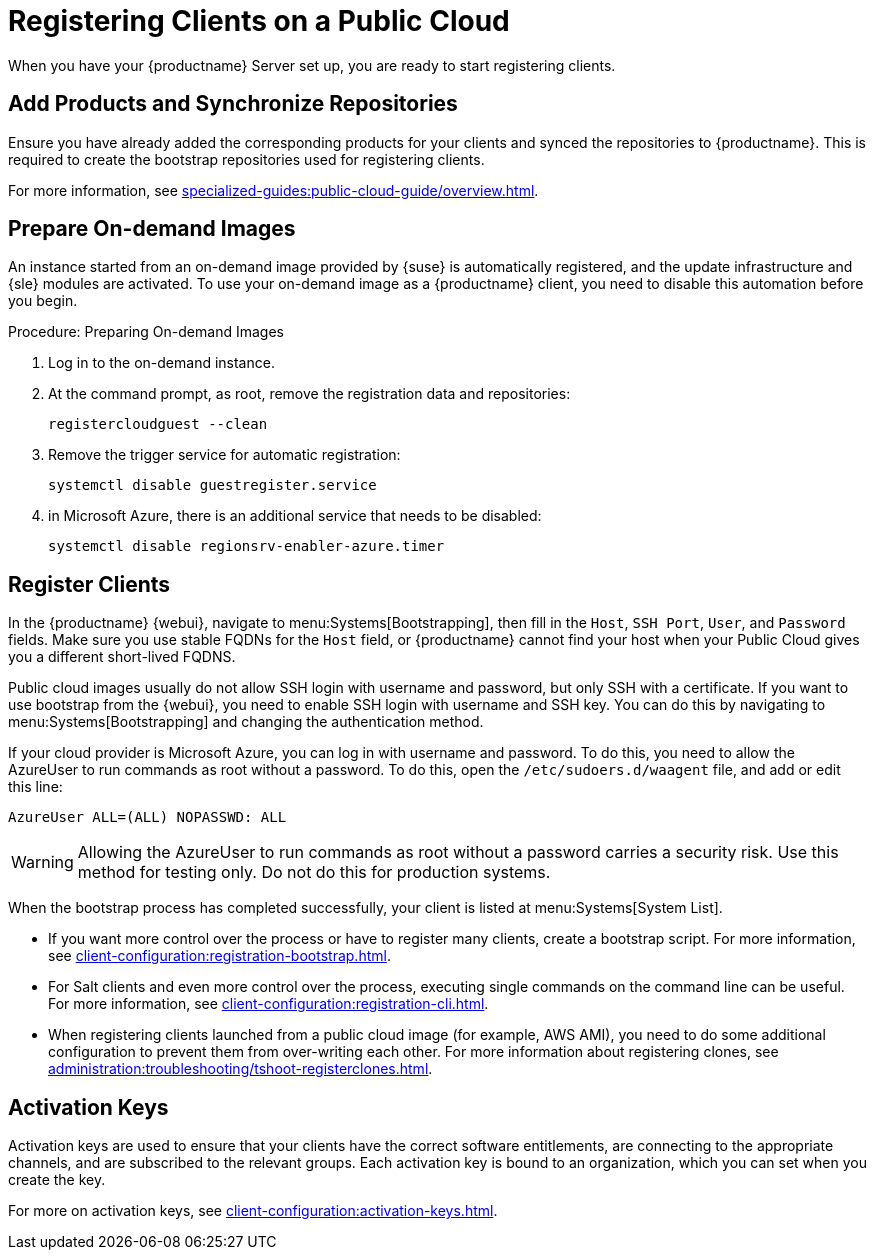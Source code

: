 [[clients-pubcloud]]
= Registering Clients on a Public Cloud


// 2024-04-04 OM: It had been decided in the conversation with the MLM PO 
// that this Public Cloud related file can stay in the Uyuni books

When you have your {productname} Server set up, you are ready to start registering clients.



== Add Products and Synchronize Repositories

Ensure you have already added the corresponding products for your clients and synced the repositories to {productname}.
This is required to create the bootstrap repositories used for registering clients.

For more information, see xref:specialized-guides:public-cloud-guide/overview.adoc[].



== Prepare On-demand Images

An instance started from an on-demand image provided by {suse} is automatically registered, and the update infrastructure and {sle} modules are activated.
To use your on-demand image as a {productname} client, you need to disable this automation before you begin.



.Procedure: Preparing On-demand Images
. Log in to the on-demand instance.
. At the command prompt, as root, remove the registration data and repositories:
+
----
registercloudguest --clean
----
. Remove the trigger service for automatic registration:
+
----
systemctl disable guestregister.service
----
. in Microsoft Azure, there is an additional service that needs to be disabled:
+
----
systemctl disable regionsrv-enabler-azure.timer
----



== Register Clients

In the {productname} {webui}, navigate to menu:Systems[Bootstrapping], then fill in the ``Host``, ``SSH Port``, ``User``, and ``Password`` fields.
Make sure you use stable FQDNs for the ``Host`` field, or {productname} cannot find your host when your Public Cloud gives you a different short-lived FQDNS.

Public cloud images usually do not allow SSH login with username and password, but only SSH with a certificate.
If you want to use bootstrap from the {webui}, you need to enable SSH login with username and SSH key.
You can do this by navigating to menu:Systems[Bootstrapping] and changing the authentication method.

If your cloud provider is Microsoft Azure, you can log in with username and password.
To do this, you need to allow the AzureUser to run commands as root without a password.
To do this, open the [path]``/etc/sudoers.d/waagent`` file, and add or edit this line:

----
AzureUser ALL=(ALL) NOPASSWD: ALL
----

[WARNING]
====
Allowing the AzureUser to run commands as root without a password carries a security risk.
Use this method for testing only.
Do not do this for production systems.
====

When the bootstrap process has completed successfully, your client is listed at menu:Systems[System List].

* If you want more control over the process or have to register many clients, create a bootstrap script.
  For more information, see xref:client-configuration:registration-bootstrap.adoc[].
* For Salt clients and even more control over the process, executing single commands on the command line can be useful.
  For more information, see xref:client-configuration:registration-cli.adoc[].
* When registering clients launched from a public cloud image (for example, AWS AMI), you need to do some additional configuration to prevent them from over-writing each other.
  For more information about registering clones, see xref:administration:troubleshooting/tshoot-registerclones.adoc[].



== Activation Keys

Activation keys are used to ensure that your clients have the correct software entitlements, are connecting to the appropriate channels, and are subscribed to the relevant groups.
Each activation key is bound to an organization, which you can set when you create the key.

For more on activation keys, see xref:client-configuration:activation-keys.adoc[].
